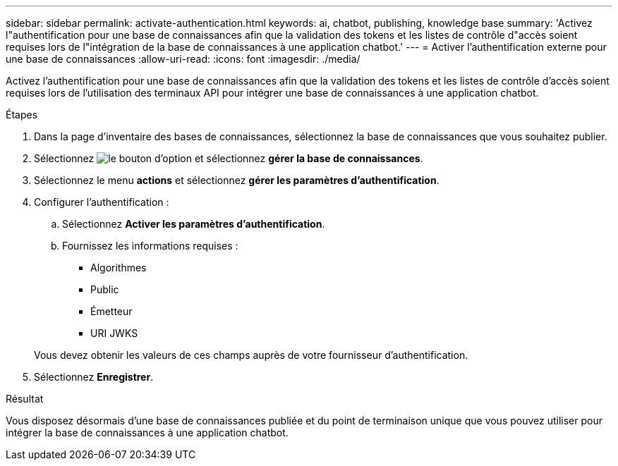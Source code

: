 ---
sidebar: sidebar 
permalink: activate-authentication.html 
keywords: ai, chatbot, publishing, knowledge base 
summary: 'Activez l"authentification pour une base de connaissances afin que la validation des tokens et les listes de contrôle d"accès soient requises lors de l"intégration de la base de connaissances à une application chatbot.' 
---
= Activer l'authentification externe pour une base de connaissances
:allow-uri-read: 
:icons: font
:imagesdir: ./media/


[role="lead"]
Activez l'authentification pour une base de connaissances afin que la validation des tokens et les listes de contrôle d'accès soient requises lors de l'utilisation des terminaux API pour intégrer une base de connaissances à une application chatbot.

.Étapes
. Dans la page d'inventaire des bases de connaissances, sélectionnez la base de connaissances que vous souhaitez publier.
. Sélectionnez image:icon-action.png["le bouton d'option"] et sélectionnez *gérer la base de connaissances*.
. Sélectionnez le menu *actions* et sélectionnez *gérer les paramètres d'authentification*.
. Configurer l'authentification :
+
.. Sélectionnez *Activer les paramètres d'authentification*.
.. Fournissez les informations requises :
+
*** Algorithmes
*** Public
*** Émetteur
*** URI JWKS




+
Vous devez obtenir les valeurs de ces champs auprès de votre fournisseur d'authentification.

. Sélectionnez *Enregistrer*.


.Résultat
Vous disposez désormais d'une base de connaissances publiée et du point de terminaison unique que vous pouvez utiliser pour intégrer la base de connaissances à une application chatbot.
